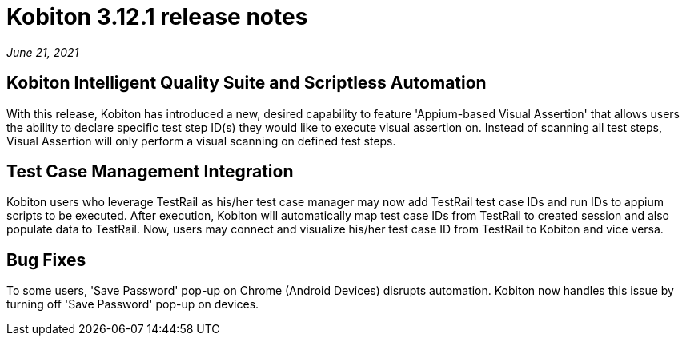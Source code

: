 = Kobiton 3.12.1 release notes
:navtitle: Kobiton 3.12.1 release notes

_June 21, 2021_

== Kobiton Intelligent Quality Suite and Scriptless Automation

With this release, Kobiton has introduced a new, desired capability to feature 'Appium-based Visual Assertion' that allows users the ability to declare specific test step ID(s) they would like to execute visual assertion on. Instead of scanning all test steps, Visual Assertion will only perform a visual scanning on defined test steps.

== Test Case Management Integration

Kobiton users who leverage TestRail as his/her test case manager may now add TestRail test case IDs and run IDs to appium scripts to be executed. After execution, Kobiton will automatically map test case IDs from TestRail to created session and also populate data to TestRail. Now, users may connect and visualize his/her test case ID from TestRail to Kobiton and vice versa.

== Bug Fixes

To some users, 'Save Password' pop-up on Chrome (Android Devices) disrupts automation. Kobiton now handles this issue by turning off 'Save Password' pop-up on devices.
